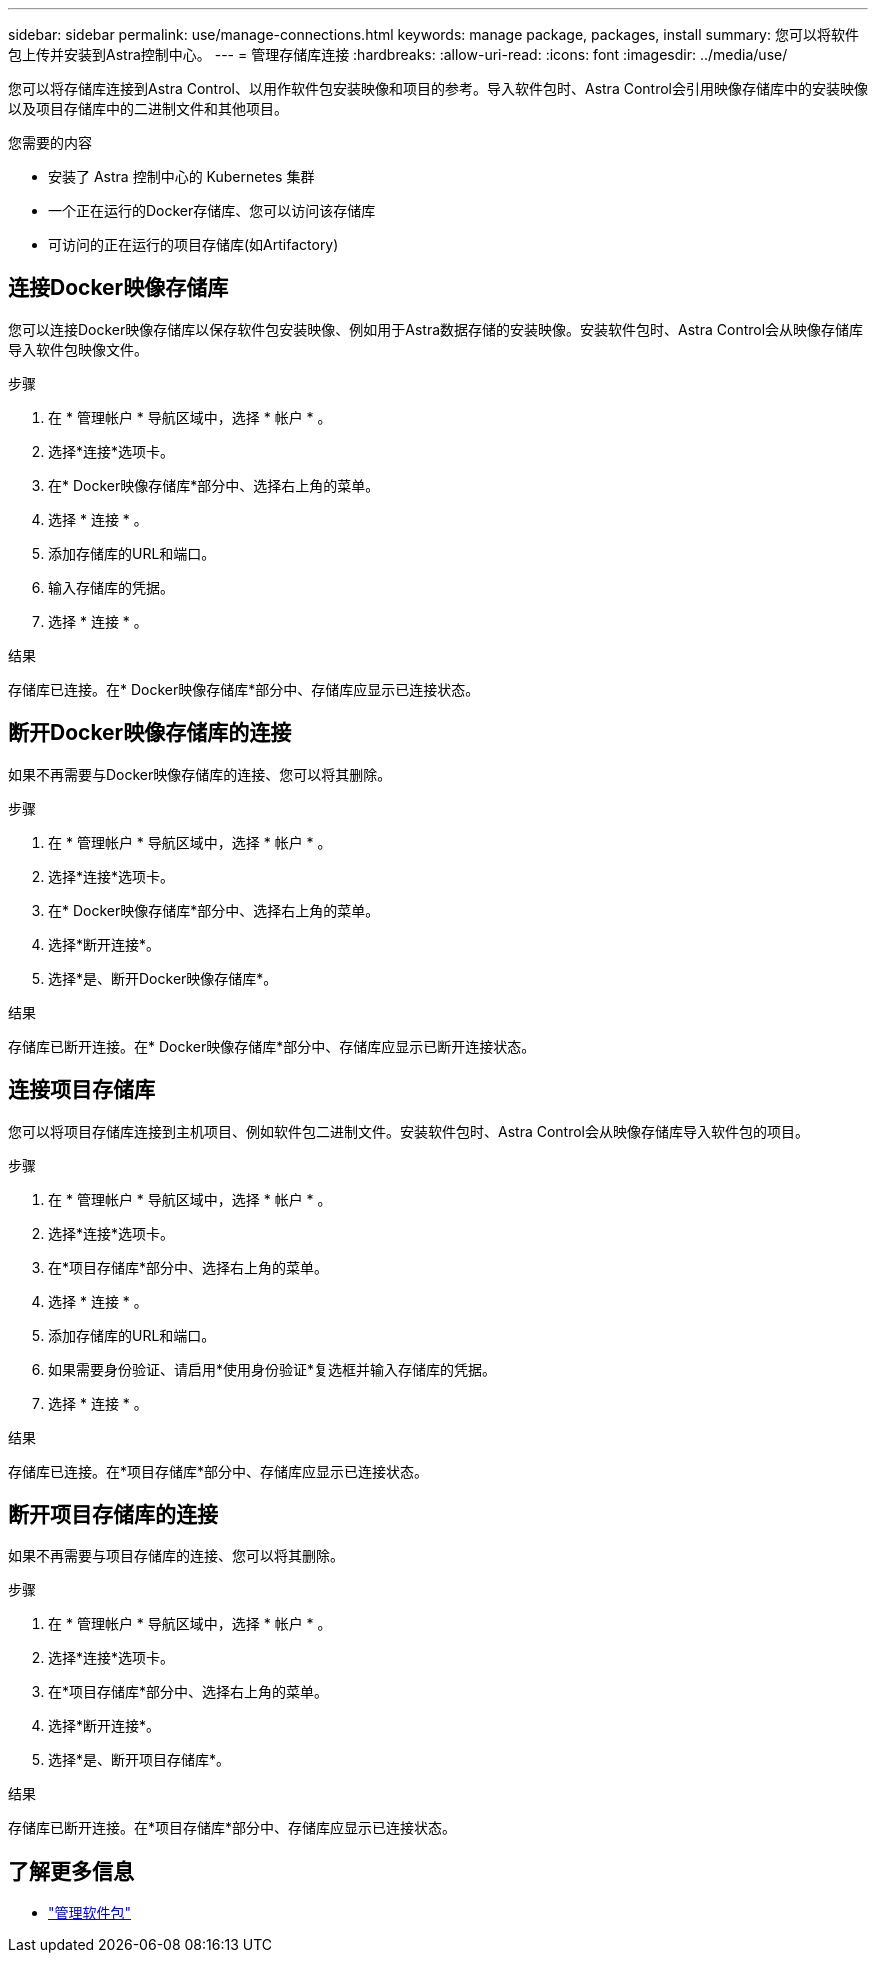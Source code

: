 ---
sidebar: sidebar 
permalink: use/manage-connections.html 
keywords: manage package, packages, install 
summary: 您可以将软件包上传并安装到Astra控制中心。 
---
= 管理存储库连接
:hardbreaks:
:allow-uri-read: 
:icons: font
:imagesdir: ../media/use/


您可以将存储库连接到Astra Control、以用作软件包安装映像和项目的参考。导入软件包时、Astra Control会引用映像存储库中的安装映像以及项目存储库中的二进制文件和其他项目。

.您需要的内容
* 安装了 Astra 控制中心的 Kubernetes 集群
* 一个正在运行的Docker存储库、您可以访问该存储库
* 可访问的正在运行的项目存储库(如Artifactory)




== 连接Docker映像存储库

您可以连接Docker映像存储库以保存软件包安装映像、例如用于Astra数据存储的安装映像。安装软件包时、Astra Control会从映像存储库导入软件包映像文件。

.步骤
. 在 * 管理帐户 * 导航区域中，选择 * 帐户 * 。
. 选择*连接*选项卡。
. 在* Docker映像存储库*部分中、选择右上角的菜单。
. 选择 * 连接 * 。
. 添加存储库的URL和端口。
. 输入存储库的凭据。
. 选择 * 连接 * 。


.结果
存储库已连接。在* Docker映像存储库*部分中、存储库应显示已连接状态。



== 断开Docker映像存储库的连接

如果不再需要与Docker映像存储库的连接、您可以将其删除。

.步骤
. 在 * 管理帐户 * 导航区域中，选择 * 帐户 * 。
. 选择*连接*选项卡。
. 在* Docker映像存储库*部分中、选择右上角的菜单。
. 选择*断开连接*。
. 选择*是、断开Docker映像存储库*。


.结果
存储库已断开连接。在* Docker映像存储库*部分中、存储库应显示已断开连接状态。



== 连接项目存储库

您可以将项目存储库连接到主机项目、例如软件包二进制文件。安装软件包时、Astra Control会从映像存储库导入软件包的项目。

.步骤
. 在 * 管理帐户 * 导航区域中，选择 * 帐户 * 。
. 选择*连接*选项卡。
. 在*项目存储库*部分中、选择右上角的菜单。
. 选择 * 连接 * 。
. 添加存储库的URL和端口。
. 如果需要身份验证、请启用*使用身份验证*复选框并输入存储库的凭据。
. 选择 * 连接 * 。


.结果
存储库已连接。在*项目存储库*部分中、存储库应显示已连接状态。



== 断开项目存储库的连接

如果不再需要与项目存储库的连接、您可以将其删除。

.步骤
. 在 * 管理帐户 * 导航区域中，选择 * 帐户 * 。
. 选择*连接*选项卡。
. 在*项目存储库*部分中、选择右上角的菜单。
. 选择*断开连接*。
. 选择*是、断开项目存储库*。


.结果
存储库已断开连接。在*项目存储库*部分中、存储库应显示已连接状态。

[discrete]
== 了解更多信息

* link:manage-packages-acc.html["管理软件包"]

